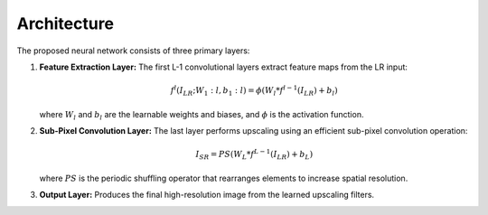 Architecture
============
The proposed neural network consists of three primary layers:

1. **Feature Extraction Layer:**
   The first L-1 convolutional layers extract feature maps from the LR input:

   .. math::

      f^l( I_{LR} ; W_1:l, b_1:l ) = \phi(W_l * f^{l-1}( I_{LR} ) + b_l)
   
   where :math:`W_l` and :math:`b_l` are the learnable weights and biases, and :math:`\phi` is the activation function.
   
2. **Sub-Pixel Convolution Layer:**
   The last layer performs upscaling using an efficient sub-pixel convolution operation:

   .. math::

      I_{SR} = PS(W_L * f^{L-1}(I_{LR}) + b_L)
   
   where :math:`PS` is the periodic shuffling operator that rearranges elements to increase spatial resolution.

3. **Output Layer:**
   Produces the final high-resolution image from the learned upscaling filters.
